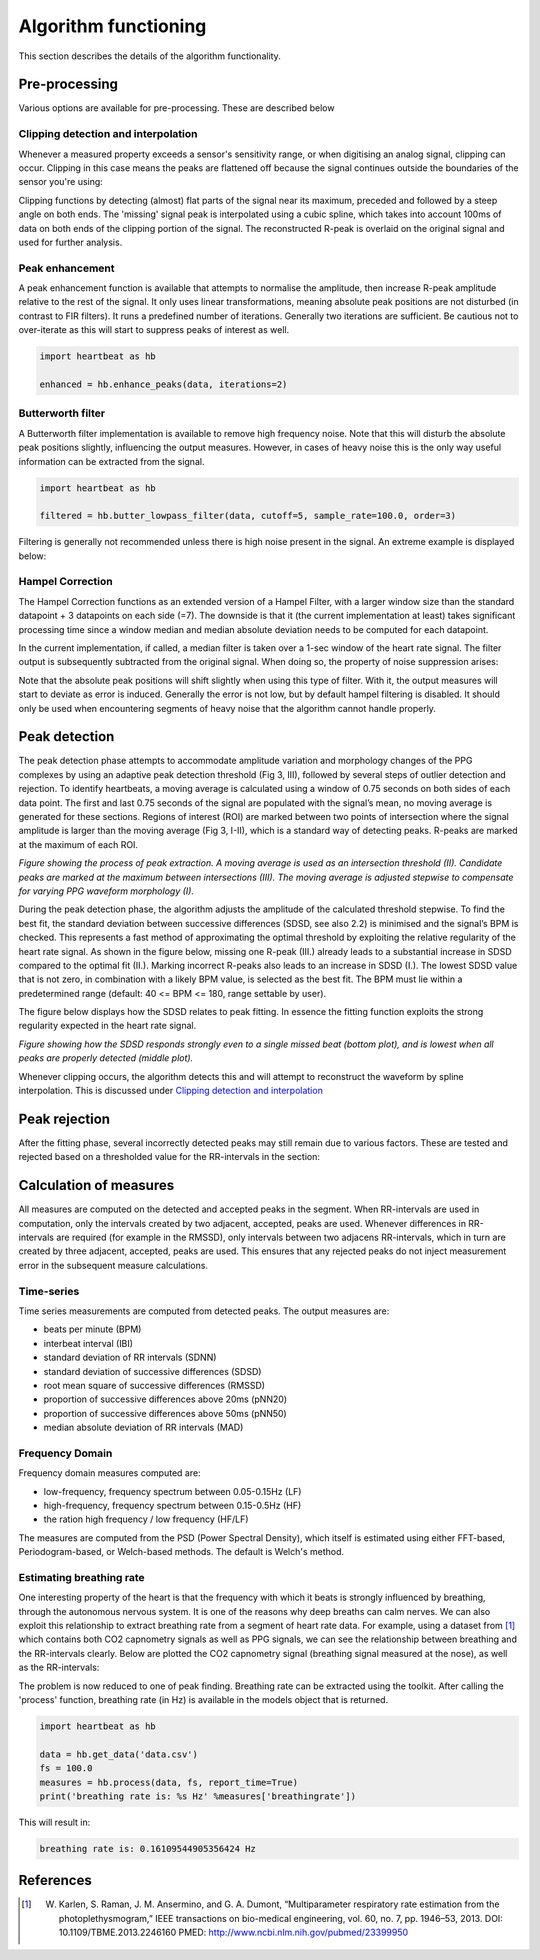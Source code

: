 .. _algorithm functioning:

*********************
Algorithm functioning
*********************

This section describes the details of the algorithm functionality. 

Pre-processing
==============
Various options are available for pre-processing. These are described below


Clipping detection and interpolation
~~~~~~~~~~~~~~~~~~~~~~~~~~~~~~~~~~~~
Whenever a measured property exceeds a sensor's sensitivity range, or when digitising an analog signal, clipping can occur. Clipping in this case means the peaks are flattened off because the signal continues outside the boundaries of the sensor you're using:

.. image:: images/clipping.jpg
   :height: 300px
   :width: 300px
   :align: center
   
Clipping functions by detecting (almost) flat parts of the signal near its maximum, preceded and followed by a steep angle on both ends. The 'missing' signal peak is interpolated using a cubic spline, which takes into account 100ms of data on both ends of the clipping portion of the signal. The reconstructed R-peak is overlaid on the original signal and used for further analysis.

.. image:: images/clipping_correct_vertical.jpg
    :align: center


Peak enhancement
~~~~~~~~~~~~~~~~
A peak enhancement function is available that attempts to normalise the amplitude, then increase R-peak amplitude relative to the rest of the signal. It only uses linear transformations, meaning absolute peak positions are not disturbed (in contrast to FIR filters). It runs a predefined number of iterations. Generally two iterations are sufficient. Be cautious not to over-iterate as this will start to suppress peaks of interest as well.

.. code-block:: python

    import heartbeat as hb
    
    enhanced = hb.enhance_peaks(data, iterations=2)

.. image:: images/peaknorm.jpeg
        

Butterworth filter
~~~~~~~~~~~~~~~~~~
A Butterworth filter implementation is available to remove high frequency noise. Note that this will disturb the absolute peak positions slightly, influencing the output measures. However, in cases of heavy noise this is the only way useful information can be extracted from the signal.

.. code-block:: python
    
    import heartbeat as hb
    
    filtered = hb.butter_lowpass_filter(data, cutoff=5, sample_rate=100.0, order=3)
    
.. image:: images/butterworth.jpeg

Filtering is generally not recommended unless there is high noise present in the signal. An extreme example is displayed below:

.. image:: images/highnoise.png


Hampel Correction
~~~~~~~~~~~~~~~~~
The Hampel Correction functions as an extended version of a Hampel Filter, with a larger window size than the standard datapoint + 3 datapoints on each side (=7). The downside is that it (the current implementation at least) takes significant processing time since a window median and median absolute deviation needs to be computed for each datapoint.

In the current implementation, if called, a median filter is taken over a 1-sec window of the heart rate signal. The filter output is subsequently subtracted from the original signal. When doing so, the property of noise suppression arises:

.. image:: images/hampelcorrect.jpg

Note that the absolute peak positions will shift slightly when using this type of filter. With it, the output measures will start to deviate as error is induced. Generally the error is not low, but by default hampel filtering is disabled. It should only be used when encountering segments of heavy noise that the algorithm cannot handle properly.


Peak detection
==============
The peak detection phase attempts to accommodate amplitude variation and morphology changes of the PPG complexes by using an adaptive peak detection threshold (Fig 3, III), followed by several steps of outlier detection and rejection. To identify heartbeats, a moving average is calculated using a window of 0.75 seconds on both sides of each data point. The first and last 0.75 seconds of the signal are populated with the signal’s mean, no moving average is generated for these sections. Regions of interest (ROI) are marked between two points of intersection where the signal amplitude is larger than the moving average (Fig 3, I-II), which is a standard way of detecting peaks. R-peaks are marked at the maximum of each ROI.

.. image:: images/fitresultsimg.jpg

*Figure showing the process of peak extraction. A moving average is used as an intersection threshold (II). Candidate peaks are marked at the maximum between intersections (III). The moving average is adjusted stepwise to compensate for varying PPG waveform morphology (I).*

During the peak detection phase, the algorithm adjusts the amplitude of the calculated threshold stepwise. To find the best fit, the standard deviation between successive differences (SDSD, see also 2.2) is minimised and the signal’s BPM is checked. This represents a fast method of approximating the optimal threshold by exploiting the relative regularity of the heart rate signal. As shown in the figure below, missing one R-peak (III.) already leads to a substantial increase in SDSD compared to the optimal fit (II.). Marking incorrect R-peaks also leads to an increase in SDSD (I.). The lowest SDSD value that is not zero, in combination with a likely BPM value, is selected as the best fit. The BPM must lie within a predetermined range (default: 40 <= BPM <= 180, range settable by user).

The figure below displays how the SDSD relates to peak fitting. In essence the fitting function exploits the strong regularity expected in the heart rate signal.

.. image:: images/Figure_PeakDetection.jpeg

*Figure showing how the SDSD responds strongly even to a single missed beat (bottom plot), and is lowest when all peaks are properly detected (middle plot).*

Whenever clipping occurs, the algorithm detects this and will attempt to reconstruct the waveform by spline interpolation. This is discussed under `Clipping detection and interpolation`_


Peak rejection
==============
After the fitting phase, several incorrectly detected peaks may still remain due to various factors. These are tested and rejected based on a thresholded value for the RR-intervals in the section:

.. image:: images/peakthresholding.jpeg



Calculation of measures
=======================
All measures are computed on the detected and accepted peaks in the segment. When RR-intervals are used in computation, only the intervals created by two adjacent, accepted, peaks are used. Whenever differences in RR-intervals are required (for example in the RMSSD), only intervals between two adjacens RR-intervals, which in turn are created by three adjacent, accepted, peaks are used. This ensures that any rejected peaks do not inject measurement error in the subsequent measure calculations.

Time-series
~~~~~~~~~~~
Time series measurements are computed from detected peaks. The output measures are:

- beats per minute (BPM)
- interbeat interval (IBI)
- standard deviation of RR intervals (SDNN)
- standard deviation of successive differences (SDSD)
- root mean square of successive differences (RMSSD)
- proportion of successive differences above 20ms (pNN20)
- proportion of successive differences above 50ms (pNN50)
- median absolute deviation of RR intervals (MAD)


Frequency Domain
~~~~~~~~~~~~~~~~
Frequency domain measures computed are:

- low-frequency, frequency spectrum between 0.05-0.15Hz (LF)
- high-frequency, frequency spectrum between 0.15-0.5Hz (HF)
- the ration high frequency / low frequency (HF/LF)

The measures are computed from the PSD (Power Spectral Density), which itself is estimated using either FFT-based, Periodogram-based, or Welch-based methods. The default is Welch's method.

Estimating breathing rate
~~~~~~~~~~~~~~~~~~~~~~~~~
One interesting property of the heart is that the frequency with which it beats is strongly influenced by breathing, through the autonomous nervous system. It is one of the reasons why deep breaths can calm nerves. We can also exploit this relationship to extract breathing rate from a segment of heart rate data. For example, using a dataset from [1]_ which contains both CO2 capnometry signals as well as PPG signals, we can see the relationship between breathing and the RR-intervals clearly. Below are plotted the CO2 capnometry signal (breathing signal measured at the nose), as well as the RR-intervals:

.. image:: images/CO2_RRbreath.jpg
   :align: center

The problem is now reduced to one of peak finding. Breathing rate can be extracted using the toolkit. After calling the 'process' function, breathing rate (in Hz) is available in the models object that is returned.

.. code-block:: python

    import heartbeat as hb
    
    data = hb.get_data('data.csv')
    fs = 100.0
    measures = hb.process(data, fs, report_time=True)
    print('breathing rate is: %s Hz' %measures['breathingrate'])
    
This will result in:

.. code-block:: python
    
    breathing rate is: 0.16109544905356424 Hz
    




References
==========

.. [1] W. Karlen, S. Raman, J. M. Ansermino, and G. A. Dumont, “Multiparameter respiratory rate estimation from the photoplethysmogram,” IEEE transactions on bio-medical engineering, vol. 60, no. 7, pp. 1946–53, 2013. DOI: 10.1109/TBME.2013.2246160 PMED: http://www.ncbi.nlm.nih.gov/pubmed/23399950